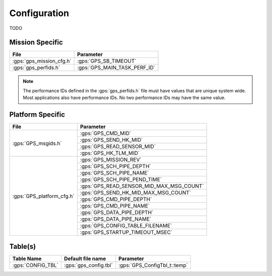 Configuration
=============

TODO

Mission Specific
^^^^^^^^^^^^^^^^

+----------------------------+-------------------------------------+
| File                       | Parameter                           |
+============================+=====================================+
| :gps:`gps_mission_cfg.h`   | :gps:`GPS_SB_TIMEOUT`               |
+----------------------------+-------------------------------------+
| :gps:`gps_perfids.h`       | :gps:`GPS_MAIN_TASK_PERF_ID`        |
+----------------------------+-------------------------------------+

.. note::
   The performance IDs defined in the :gps:`gps_perfids.h` file must have values
   that are unique system wide.  Most applications also have performance IDs.
   No two performance IDs may have the same value.
   

Platform Specific
^^^^^^^^^^^^^^^^^

+-----------------------------+---------------------------------------------+
| File                        | Parameter                                   |
+=============================+=============================================+
| :gps:`GPS_msgids.h`         | :gps:`GPS_CMD_MID`                          |
+                             +---------------------------------------------+
|                             | :gps:`GPS_SEND_HK_MID`                      |
+                             +---------------------------------------------+
|                             | :gps:`GPS_READ_SENSOR_MID`                  |
+                             +---------------------------------------------+
|                             | :gps:`GPS_HK_TLM_MID`                       |
+-----------------------------+---------------------------------------------+
| :gps:`GPS_platform_cfg.h`   | :gps:`GPS_MISSION_REV`                      |
+                             +---------------------------------------------+
|                             | :gps:`GPS_SCH_PIPE_DEPTH`                   |
+                             +---------------------------------------------+
|                             | :gps:`GPS_SCH_PIPE_NAME`                    |
+                             +---------------------------------------------+
|                             | :gps:`GPS_SCH_PIPE_PEND_TIME`               |
+                             +---------------------------------------------+
|                             | :gps:`GPS_READ_SENSOR_MID_MAX_MSG_COUNT`    |
+                             +---------------------------------------------+
|                             | :gps:`GPS_SEND_HK_MID_MAX_MSG_COUNT`        |
+                             +---------------------------------------------+
|                             | :gps:`GPS_CMD_PIPE_DEPTH`                   |
+                             +---------------------------------------------+
|                             | :gps:`GPS_CMD_PIPE_NAME`                    |
+                             +---------------------------------------------+
|                             | :gps:`GPS_DATA_PIPE_DEPTH`                  |
+                             +---------------------------------------------+
|                             | :gps:`GPS_DATA_PIPE_NAME`                   |
+                             +---------------------------------------------+
|                             | :gps:`GPS_CONFIG_TABLE_FILENAME`            |
+                             +---------------------------------------------+
|                             | :gps:`GPS_STARTUP_TIMEOUT_MSEC`             |
+-----------------------------+---------------------------------------------+

Table(s)
^^^^^^^^^^^^^^^^

+-------------------------------+------------------------------------+--------------------------------------------+
| Table Name                    | Default file name                  | Parameter                                  |
+===============================+====================================+============================================+
| :gps:`CONFIG_TBL`             | :gps:`gps_config.tbl`              | :gps:`GPS_ConfigTbl_t::temp`               |
+-------------------------------+------------------------------------+--------------------------------------------+


























